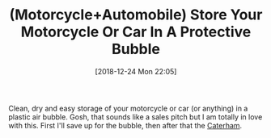 #+BLOG: wisdomandwonder
#+POSTID: 10823
#+ORG2BLOG:
#+DATE: [2018-12-24 Mon 22:05]
#+OPTIONS: toc:nil num:nil todo:nil pri:nil tags:nil ^:nil
#+CATEGORY: Article
#+TAGS: Motorcycle, Automobile
#+TITLE: (Motorcycle+Automobile) Store Your Motorcycle Or Car In A Protective Bubble

Clean, dry and easy storage of your motorcycle or car (or anything) in a
plastic air bubble. Gosh, that sounds like a sales pitch but I am totally in
love with this. First I'll save up for the bubble, then after that the
[[https://www.caterhamcars.com/en][Caterham]].
